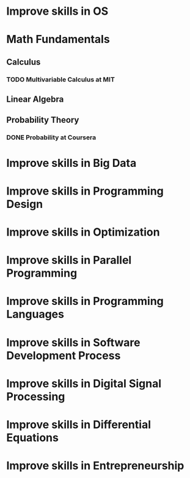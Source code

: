 
* Improve skills in OS
* Math Fundamentals
** Calculus
*** TODO Multivariable Calculus at MIT
** Linear Algebra
** Probability Theory
*** DONE Probability at Coursera
* Improve skills in Big Data

* Improve skills in Programming Design

* Improve skills in Optimization

* Improve skills in Parallel Programming

* Improve skills in Programming Languages

* Improve skills in Software Development Process

* Improve skills in Digital Signal Processing

* Improve skills in Differential Equations

* Improve skills in Entrepreneurship
